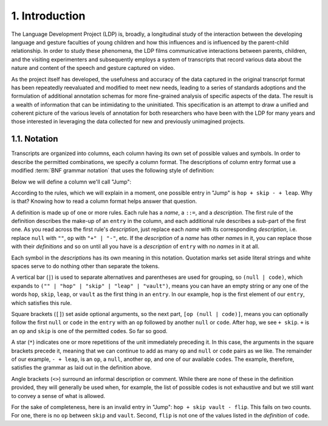 .. _introduction:

1. Introduction
===============

The Language Development Project (LDP) is, broadly, a longitudinal study of the 
interaction between the developing language and gesture faculties of young
children and how this influences and is influenced by the parent-child
relationship.  In order to study these phenomena, the LDP films communicative 
interactions between parents, children, and the visiting experimenters and 
subsequently employs a system of transcripts that record various data about the 
nature and content of the speech and gesture captured on video.

As the project itself has developed, the usefulness and accuracy of the data 
captured in the original transcript format has been repeatedly reevaluated and
modified to meet new needs, leading to a series of standards adoptions and the 
formulation of additional annotation schemas for more fine-grained analysis of 
specific aspects of the data.  The result is a wealth of information that can be
intimidating to the uninitiated.  This specification is an attempt to draw a
unified and coherent picture of the various levels of annotation for both
researchers who have been with the LDP for many years and those interested in
leveraging the data collected for new and previously unimagined projects.


.. _notation:

.. index::
   single: format; notation

1.1. Notation
-------------

Transcripts are organized into columns, each column having its own set of
possible values and symbols.  In order to describe the permitted combinations,
we specify a column format.  The descriptions of column entry format use a 
modified :term:`BNF grammar notation` that uses the following style of
definition:

Below we will define a column we'll call "Jump":

.. productionlist::
   entry: (`null` | `code`) [`op` (`null` | `code`)]*
   null: ""
   code: "hop" | "skip" | "leap" | "vault"
   op: "+" | "-"

According to the rules, which we will explain in a moment, one possible entry 
in "Jump" is ``hop + skip - + leap``.  Why is that? Knowing how to read a column
format helps answer that question.

A definition is made up of one or more rules.  Each rule has a *name*, a 
``::=``, and a *description*.  The first rule of the definition describes the
make-up of an ``entry`` in the column, and each additional rule describes a 
sub-part of the first one.  As you read across the first rule's *description*, 
just replace each *name* with its corresponding *description*, i.e. replace 
``null`` with ``""``, ``op`` with ``"+" | "-"``, etc.  If the *description* of
a *name* has other *name*\ s in it, you can replace those with their
*definitions* and so on until all you have is a *description* of ``entry`` with
no *names* in it at all.

Each symbol in the *description*\ s has its own meaning in this notation.  
Quotation marks set aside literal strings and white spaces serve to do nothing
other than separate the tokens.

A vertical bar (``|``) is used to separate alternatives and parentheses are used
for grouping, so ``(null | code)``, which expands to
``("" | "hop" | "skip" | "leap" | "vault")``, means you can have an
empty string or any one of the words ``hop``, ``skip``, ``leap``, or ``vault``
as the first thing in an ``entry``.  In our example, ``hop`` is the first
element of our ``entry``, which satisfies this rule.

Square brackets (``[]``) set aside optional arguments, so the next part, 
``[op (null | code)]``, means you can optionally follow the first ``null`` or 
``code`` in the ``entry`` with an ``op`` followed by another ``null`` or 
``code``.  After ``hop``, we see ``+ skip``.  ``+`` is an ``op`` and ``skip`` is
one of the permitted ``code``\ s.  So far so good.

A star (``*``) indicates one or more repetitions of the unit immediately 
preceding it.  In this case, the arguments in the square brackets precede it, 
meaning that we can continue to add as many ``op`` and ``null`` or ``code`` 
pairs as we like.  The remainder of our example, ``- + leap``, is an ``op``, a
``null``, another ``op``, and one of our available ``code``\ s.  The example,
therefore, satisfies the grammar as laid out in the definition above.

Angle brackets (``<>``) surround an informal description or comment.  While
there are none of these in the definition provided, they will generally be used
when, for example, the list of possible codes is not exhaustive and but we still
want to convey a sense of what is allowed.

For the sake of completeness, here is an invalid entry in "Jump":
``hop + skip vault - flip``.  This fails on two counts.  For one, there is no
``op`` between ``skip`` and ``vault``.  Second, ``flip`` is not one of the
values listed in the *definition* of ``code``.
